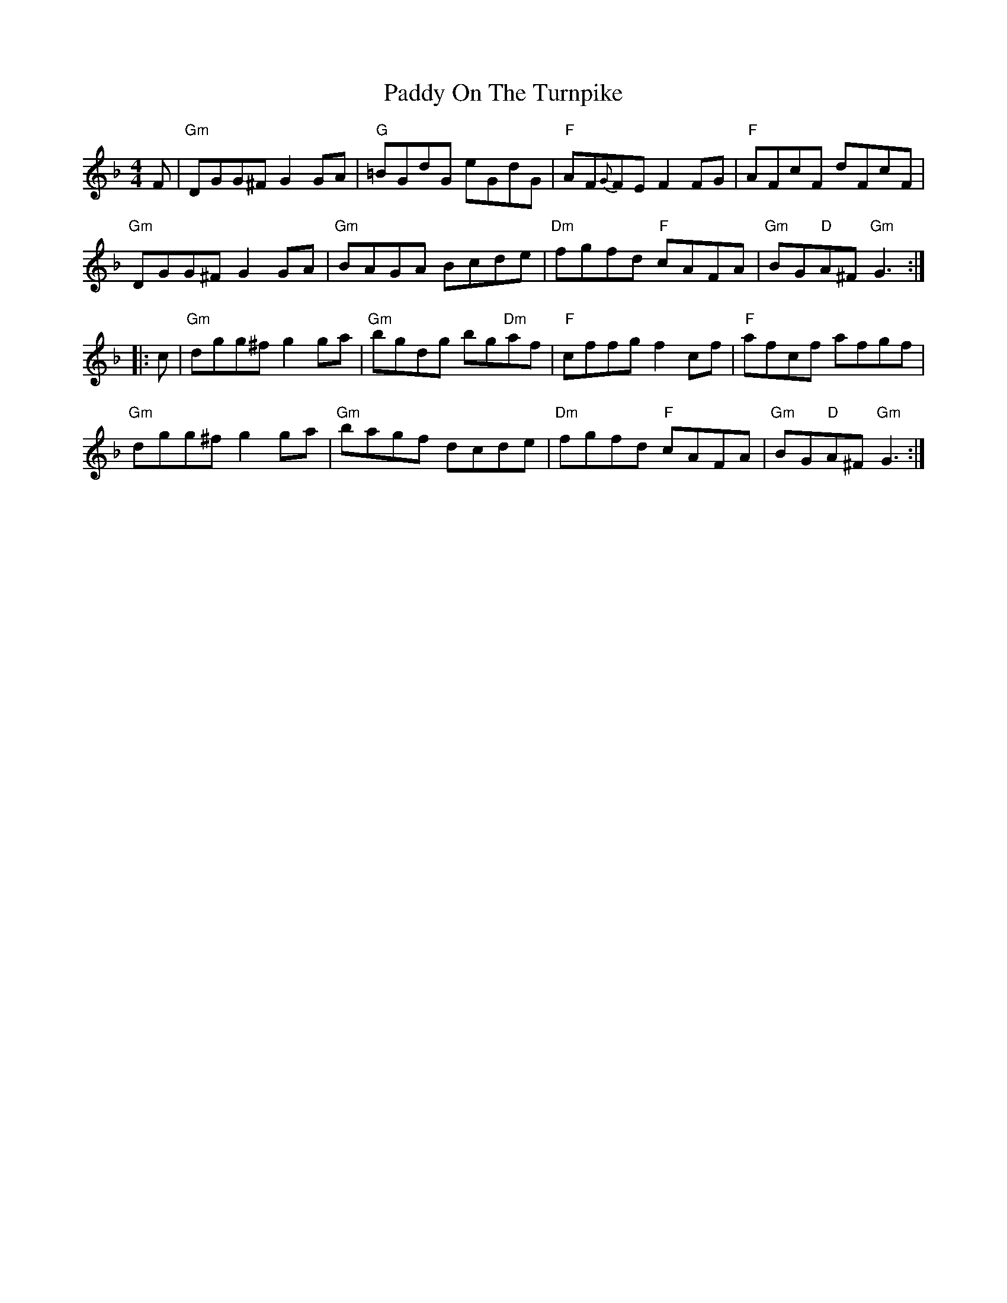X: 31402
T: Paddy On The Turnpike
R: reel
M: 4/4
K: Gdorian
F|"Gm"DGG^F G2 GA|"G"=BGdG eGdG|"F"AF{G}FE F2 FG|"F"AFcF dFcF|
"Gm"DGG^F G2 GA|"Gm"BAGA Bcde|"Dm"fgfd "F"cAFA|"Gm"BG"D"A^F "Gm"G3:|
|:c|"Gm"dgg^f g2 ga|"Gm"bgdg bg"Dm"af|"F"cffg f2 cf|"F"afcf afgf|
"Gm"dgg^f g2 ga|"Gm"bagf dcde|"Dm"fgfd "F"cAFA|"Gm"BG"D"A^F "Gm"G3:|

